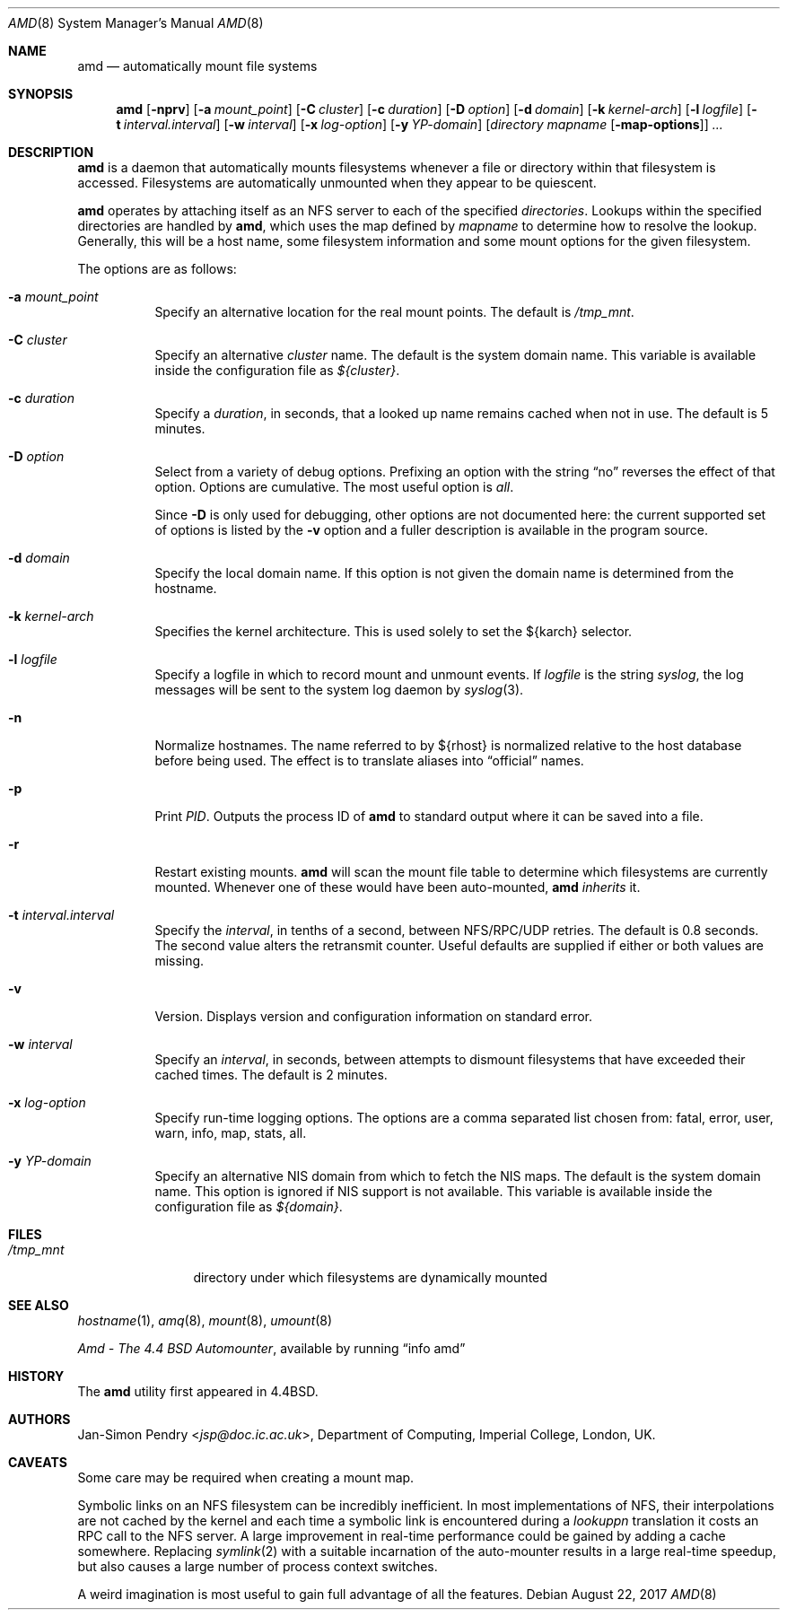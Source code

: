 .\"	$OpenBSD: amd.8,v 1.23 2017/08/22 16:36:07 schwarze Exp $
.\"
.\" Copyright (c) 1989 Jan-Simon Pendry
.\" Copyright (c) 1989 Imperial College of Science, Technology & Medicine
.\" Copyright (c) 1989, 1991, 1993
.\"	The Regents of the University of California.  All rights reserved.
.\"
.\" This code is derived from software contributed to Berkeley by
.\" Jan-Simon Pendry at Imperial College, London.
.\"
.\" Redistribution and use in source and binary forms, with or without
.\" modification, are permitted provided that the following conditions
.\" are met:
.\" 1. Redistributions of source code must retain the above copyright
.\"    notice, this list of conditions and the following disclaimer.
.\" 2. Redistributions in binary form must reproduce the above copyright
.\"    notice, this list of conditions and the following disclaimer in the
.\"    documentation and/or other materials provided with the distribution.
.\" 3. Neither the name of the University nor the names of its contributors
.\"    may be used to endorse or promote products derived from this software
.\"    without specific prior written permission.
.\"
.\" THIS SOFTWARE IS PROVIDED BY THE REGENTS AND CONTRIBUTORS ``AS IS'' AND
.\" ANY EXPRESS OR IMPLIED WARRANTIES, INCLUDING, BUT NOT LIMITED TO, THE
.\" IMPLIED WARRANTIES OF MERCHANTABILITY AND FITNESS FOR A PARTICULAR PURPOSE
.\" ARE DISCLAIMED.  IN NO EVENT SHALL THE REGENTS OR CONTRIBUTORS BE LIABLE
.\" FOR ANY DIRECT, INDIRECT, INCIDENTAL, SPECIAL, EXEMPLARY, OR CONSEQUENTIAL
.\" DAMAGES (INCLUDING, BUT NOT LIMITED TO, PROCUREMENT OF SUBSTITUTE GOODS
.\" OR SERVICES; LOSS OF USE, DATA, OR PROFITS; OR BUSINESS INTERRUPTION)
.\" HOWEVER CAUSED AND ON ANY THEORY OF LIABILITY, WHETHER IN CONTRACT, STRICT
.\" LIABILITY, OR TORT (INCLUDING NEGLIGENCE OR OTHERWISE) ARISING IN ANY WAY
.\" OUT OF THE USE OF THIS SOFTWARE, EVEN IF ADVISED OF THE POSSIBILITY OF
.\" SUCH DAMAGE.
.\"
.\"     from: @(#)amd.8	5.10 (Berkeley) 4/19/94
.\"
.Dd $Mdocdate: August 22 2017 $
.Dt AMD 8
.Os
.Sh NAME
.Nm amd
.Nd automatically mount file systems
.Sh SYNOPSIS
.Nm amd
.Bk -words
.Op Fl nprv
.Op Fl a Ar mount_point
.Op Fl C Ar cluster
.Op Fl c Ar duration
.Op Fl D Ar option
.Op Fl d Ar domain
.Op Fl k Ar kernel-arch
.Op Fl l Ar logfile
.Op Fl t Ar interval.interval
.Op Fl w Ar interval
.Op Fl x Ar log-option
.Op Fl y Ar YP-domain
.Op Ar directory mapname Op Fl map-options
.Ar ...
.Ek
.Sh DESCRIPTION
.Nm amd
is a daemon that automatically mounts filesystems
whenever a file or directory
within that filesystem is accessed.
Filesystems are automatically unmounted when they
appear to be quiescent.
.Pp
.Nm amd
operates by attaching itself as an
.Tn NFS
server to each of the specified
.Ar directories .
Lookups within the specified directories
are handled by
.Nm amd ,
which uses the map defined by
.Ar mapname
to determine how to resolve the lookup.
Generally, this will be a host name, some filesystem information
and some mount options for the given filesystem.
.Pp
The options are as follows:
.Bl -tag -width Ds
.It Fl a Ar mount_point
Specify an alternative location for the real mount points.
The default is
.Pa /tmp_mnt .
.It Fl C Ar cluster
Specify an alternative
.Ar cluster
name.
The default is the system domain name.
This variable is available inside the configuration file as
.Va ${cluster} .
.It Fl c Ar duration
Specify a
.Ar duration ,
in seconds, that a looked up name remains
cached when not in use.
The default is 5 minutes.
.It Fl D Ar option
Select from a variety of debug options.
Prefixing an option with the string
.Dq no
reverses the effect of that option.
Options are cumulative.
The most useful option is
.Ar all .
.Pp
Since
.Fl D
is only used for debugging, other options are not documented here:
the current supported set of options is listed by the
.Fl v
option
and a fuller description is available in the program source.
.It Fl d Ar domain
Specify the local domain name.
If this option is not given the domain name is determined from the hostname.
.It Fl k Ar kernel-arch
Specifies the kernel architecture.
This is used solely to set the ${karch} selector.
.It Fl l Ar logfile
Specify a logfile in which to record mount and unmount events.
If
.Ar logfile
is the string
.Em syslog ,
the log messages will be sent to the system log daemon by
.Xr syslog 3 .
.It Fl n
Normalize hostnames.
The name referred to by ${rhost} is normalized relative to the
host database before being used.
The effect is to translate aliases into
.Dq official
names.
.It Fl p
Print
.Em PID .
Outputs the process ID of
.Nm amd
to standard output where it can be saved into a file.
.It Fl r
Restart existing mounts.
.Nm amd
will scan the mount file table to determine which filesystems
are currently mounted.
Whenever one of these would have been auto-mounted,
.Nm amd
.Em inherits
it.
.It Fl t Ar interval.interval
Specify the
.Ar interval ,
in tenths of a second, between
.Tn NFS/RPC/UDP
retries.
The default is 0.8 seconds.
The second value alters the retransmit counter.
Useful defaults are supplied if either or both
values are missing.
.It Fl v
Version.
Displays version and configuration information on standard error.
.It Fl w Ar interval
Specify an
.Ar interval ,
in seconds, between attempts to dismount
filesystems that have exceeded their cached times.
The default is 2 minutes.
.It Fl x Ar log-option
Specify run-time logging options.
The options are a comma separated
list chosen from: fatal, error, user, warn, info, map, stats, all.
.It Fl y Ar YP-domain
Specify an alternative
.Tn NIS
domain from which to fetch the
.Tn NIS
maps.
The default is the system domain name.
This option is ignored if
.Tn NIS
support is not available.
This variable is available inside the configuration file as
.Va ${domain} .
.El
.Sh FILES
.Bl -tag -width /tmp_mntxx
.It Pa /tmp_mnt
directory under which filesystems are dynamically mounted
.El
.Sh SEE ALSO
.Xr hostname 1 ,
.Xr amq 8 ,
.\" .Xr fsinfo 8 ,
.\".Xr mk-amd-map 8 ,
.Xr mount 8 ,
.Xr umount 8
.Pp
.%T Amd \- The 4.4 BSD Automounter ,
available by running
.Dq info amd
.Sh HISTORY
The
.Nm amd
utility first appeared in
.Bx 4.4 .
.Sh AUTHORS
.An Jan-Simon Pendry Aq Mt jsp@doc.ic.ac.uk ,
Department of Computing, Imperial College, London, UK.
.Sh CAVEATS
Some care may be required when creating a mount map.
.Pp
Symbolic links on an
.Tn NFS
filesystem can be incredibly inefficient.
In most implementations of
.Tn NFS ,
their interpolations are not cached by
the kernel and each time a symbolic link is
encountered during a
.Em lookuppn
translation it costs an
.Tn RPC
call to the
.Tn NFS
server.
A large improvement in real-time
performance could be gained by adding a cache somewhere.
Replacing
.Xr symlink 2
with a suitable incarnation of the auto-mounter
results in a large real-time speedup, but also causes a large
number of process context switches.
.Pp
A weird imagination is most useful to gain full advantage of all
the features.
